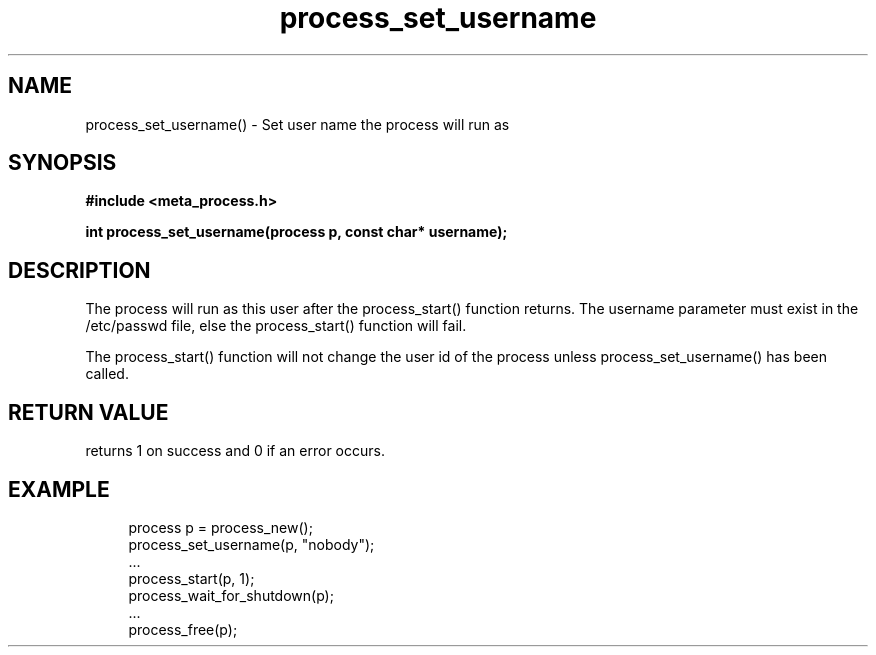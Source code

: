 .TH process_set_username 3 2016-01-30 "" "The Meta C Library"
.SH NAME
process_set_username() \- Set user name the process will run as
.SH SYNOPSIS
.B #include <meta_process.h>
.sp
.BI "int process_set_username(process p, const char* username);

.SH DESCRIPTION
The process will run as this user after the process_start()
function returns. The username parameter must exist in
the /etc/passwd file, else the process_start() function
will fail. 
.PP
The process_start() function will not change the user id
of the process unless process_set_username() has been
called.
.SH RETURN VALUE
.Nm
returns 1 on success and 0 if an error occurs.
.SH EXAMPLE
.in +4n
.nf
process p = process_new();
process_set_username(p, "nobody");
\&...
process_start(p, 1);
process_wait_for_shutdown(p);
\&...
process_free(p);
.nf
.in
